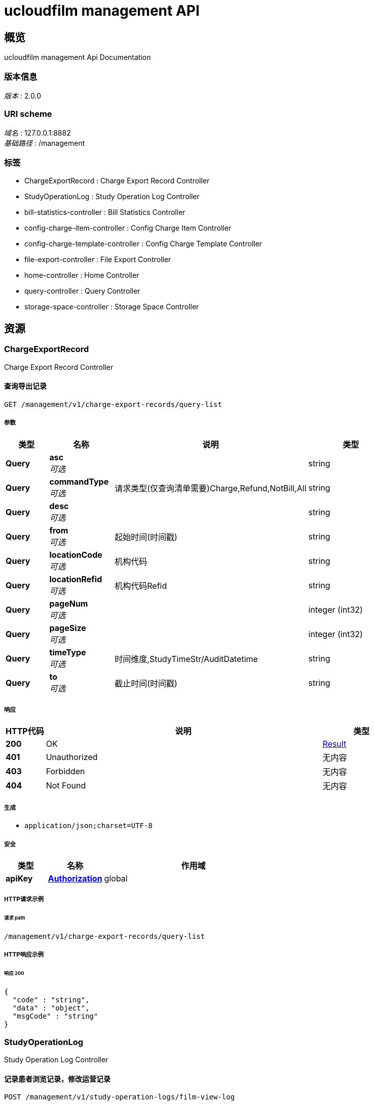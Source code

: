 = ucloudfilm management API


[[_overview]]
== 概览
ucloudfilm management Api Documentation


=== 版本信息
[%hardbreaks]
__版本__ : 2.0.0


=== URI scheme
[%hardbreaks]
__域名__ : 127.0.0.1:8882
__基础路径__ : /management


=== 标签

* ChargeExportRecord : Charge Export Record Controller
* StudyOperationLog : Study Operation Log Controller
* bill-statistics-controller : Bill Statistics Controller
* config-charge-item-controller : Config Charge Item Controller
* config-charge-template-controller : Config Charge Template Controller
* file-export-controller : File Export Controller
* home-controller : Home Controller
* query-controller : Query Controller
* storage-space-controller : Storage Space Controller




[[_paths]]
== 资源

[[_chargeexportrecord_resource]]
=== ChargeExportRecord
Charge Export Record Controller


[[_querylistusingget]]
==== 查询导出记录
....
GET /management/v1/charge-export-records/query-list
....


===== 参数

[options="header", cols=".^2a,.^3a,.^9a,.^4a"]
|===
|类型|名称|说明|类型
|**Query**|**asc** +
__可选__||string
|**Query**|**commandType** +
__可选__|请求类型(仅查询清单需要)Charge,Refund,NotBill,All|string
|**Query**|**desc** +
__可选__||string
|**Query**|**from** +
__可选__|起始时间(时间戳)|string
|**Query**|**locationCode** +
__可选__|机构代码|string
|**Query**|**locationRefid** +
__可选__|机构代码Refid|string
|**Query**|**pageNum** +
__可选__||integer (int32)
|**Query**|**pageSize** +
__可选__||integer (int32)
|**Query**|**timeType** +
__可选__|时间维度,StudyTimeStr/AuditDatetime|string
|**Query**|**to** +
__可选__|截止时间(时间戳)|string
|===


===== 响应

[options="header", cols=".^2a,.^14a,.^4a"]
|===
|HTTP代码|说明|类型
|**200**|OK|<<_result,Result>>
|**401**|Unauthorized|无内容
|**403**|Forbidden|无内容
|**404**|Not Found|无内容
|===


===== 生成

* `application/json;charset=UTF-8`


===== 安全

[options="header", cols=".^3a,.^4a,.^13a"]
|===
|类型|名称|作用域
|**apiKey**|**<<_authorization,Authorization>>**|global
|===


===== HTTP请求示例

====== 请求 path
----
/management/v1/charge-export-records/query-list
----


===== HTTP响应示例

====== 响应 200
[source,json]
----
{
  "code" : "string",
  "data" : "object",
  "msgCode" : "string"
}
----


[[_studyoperationlog_resource]]
=== StudyOperationLog
Study Operation Log Controller


[[_filmviewusingpost]]
==== 记录患者浏览记录，修改运营记录
....
POST /management/v1/study-operation-logs/film-view-log
....


===== 参数

[options="header", cols=".^2a,.^3a,.^9a,.^4a"]
|===
|类型|名称|说明|类型
|**Query**|**accessionNo** +
__必填__|检查号|string
|**Query**|**locationCode** +
__必填__|机构代码|string
|**Query**|**operationType** +
__可选__|操作类型（开启云胶片：0、关闭云胶片：1、删除数据：2、恢复数据：3、查看数据：4)|string
|**Query**|**procedureOffice** +
__必填__|科室代码|string
|**Query**|**visitIp** +
__可选__||string
|**Query**|**visitLength** +
__可选__|访问时长|string
|**Query**|**visitMode** +
__可选__|访问方式（登录:0、查询：1、二维码：2）|string
|**Query**|**visitType** +
__可选__|访问类型(公众号:0、APP：1、小程序：2、PC端：3)|string
|===


===== 响应

[options="header", cols=".^2a,.^14a,.^4a"]
|===
|HTTP代码|说明|类型
|**200**|OK|<<_result,Result>>
|**201**|Created|无内容
|**401**|Unauthorized|无内容
|**403**|Forbidden|无内容
|**404**|Not Found|无内容
|===


===== 消耗

* `application/json`


===== 生成

* `application/json;charset=UTF-8`


===== 安全

[options="header", cols=".^3a,.^4a,.^13a"]
|===
|类型|名称|作用域
|**apiKey**|**<<_authorization,Authorization>>**|global
|===


===== HTTP请求示例

====== 请求 path
----
/management/v1/study-operation-logs/film-view-log?accessionNo=string&locationCode=string&procedureOffice=string
----


===== HTTP响应示例

====== 响应 200
[source,json]
----
{
  "code" : "string",
  "data" : "object",
  "msgCode" : "string"
}
----


[[_querylistusingget_1]]
==== 查询
....
GET /management/v1/study-operation-logs/query-list
....


===== 参数

[options="header", cols=".^2a,.^3a,.^9a,.^4a"]
|===
|类型|名称|说明|类型
|**Query**|**accessionNo** +
__可选__|检查号|string
|**Query**|**asc** +
__可选__||string
|**Query**|**desc** +
__可选__||string
|**Query**|**locationCode** +
__可选__|机构编码|string
|**Query**|**pageNum** +
__可选__||integer (int32)
|**Query**|**pageSize** +
__可选__||integer (int32)
|**Query**|**procedureOffice** +
__可选__|检查科室|string
|**Query**|**queryType** +
__可选__|查询记录类型(0: 操作记录， 1: 访问记录)|string
|===


===== 响应

[options="header", cols=".^2a,.^14a,.^4a"]
|===
|HTTP代码|说明|类型
|**200**|OK|<<_result,Result>>
|**401**|Unauthorized|无内容
|**403**|Forbidden|无内容
|**404**|Not Found|无内容
|===


===== 生成

* `application/json;charset=UTF-8`


===== 安全

[options="header", cols=".^3a,.^4a,.^13a"]
|===
|类型|名称|作用域
|**apiKey**|**<<_authorization,Authorization>>**|global
|===


===== HTTP请求示例

====== 请求 path
----
/management/v1/study-operation-logs/query-list
----


===== HTTP响应示例

====== 响应 200
[source,json]
----
{
  "code" : "string",
  "data" : "object",
  "msgCode" : "string"
}
----


[[_bill-statistics-controller_resource]]
=== Bill-statistics-controller
Bill Statistics Controller


[[_getallstatisticsusingget]]
==== 所有统计结果
....
GET /management/v1/statistics
....


===== 参数

[options="header", cols=".^2a,.^3a,.^9a,.^4a"]
|===
|类型|名称|说明|类型
|**Query**|**commandType** +
__可选__|请求类型(仅查询清单需要)Charge,Refund,NotBill,All|string
|**Query**|**from** +
__可选__|起始时间(时间戳)|string
|**Query**|**locationCode** +
__可选__|机构代码|string
|**Query**|**locationRefid** +
__可选__|机构代码Refid|string
|**Query**|**timeType** +
__可选__|时间维度,StudyTimeStr/AuditDatetime|string
|**Query**|**to** +
__可选__|截止时间(时间戳)|string
|===


===== 响应

[options="header", cols=".^2a,.^14a,.^4a"]
|===
|HTTP代码|说明|类型
|**200**|OK|<<_managementstatisticsresponse,ManagementStatisticsResponse>>
|**401**|Unauthorized|无内容
|**403**|Forbidden|无内容
|**404**|Not Found|无内容
|===


===== 生成

* `\*/*`


===== 安全

[options="header", cols=".^3a,.^4a,.^13a"]
|===
|类型|名称|作用域
|**apiKey**|**<<_authorization,Authorization>>**|global
|===


===== HTTP请求示例

====== 请求 path
----
/management/v1/statistics
----


===== HTTP响应示例

====== 响应 200
[source,json]
----
{
  "billStatisticsResponse" : {
    "accessionCount" : 0,
    "billCount" : 0,
    "chargeCount" : 0,
    "refundCount" : 0
  },
  "filmStatusCountResponse" : {
    "cloudAndPaperFilm" : 0,
    "cloudFilm" : 0,
    "notUseFilm" : 0,
    "paperFilm" : 0,
    "total" : 0
  },
  "modalityTypeCountResponse" : {
    "string" : 0
  },
  "patientTypeCountResponse" : {
    "e" : 0,
    "i" : 0,
    "o" : 0,
    "other" : 0,
    "total" : 0
  },
  "printCountResponse" : {
    "currentPeriod" : 0,
    "otherPeriod" : 0,
    "total" : 0
  },
  "serviceTypeStatisticsResponse" : {
    "close" : 0,
    "open" : 0
  },
  "storageSpaceResponse" : {
    "softDelete" : "string",
    "total" : "string"
  }
}
----


[[_getbillstatisticsusingget]]
==== 运营统计结果
....
GET /management/v1/statistics/bill
....


===== 参数

[options="header", cols=".^2a,.^3a,.^9a,.^4a"]
|===
|类型|名称|说明|类型
|**Query**|**commandType** +
__可选__|请求类型(仅查询清单需要)Charge,Refund,NotBill,All|string
|**Query**|**from** +
__可选__|起始时间(时间戳)|string
|**Query**|**locationCode** +
__可选__|机构代码|string
|**Query**|**locationRefid** +
__可选__|机构代码Refid|string
|**Query**|**timeType** +
__可选__|时间维度,StudyTimeStr/AuditDatetime|string
|**Query**|**to** +
__可选__|截止时间(时间戳)|string
|===


===== 响应

[options="header", cols=".^2a,.^14a,.^4a"]
|===
|HTTP代码|说明|类型
|**200**|OK|<<_billstatisticsresponse,BillStatisticsResponse>>
|**401**|Unauthorized|无内容
|**403**|Forbidden|无内容
|**404**|Not Found|无内容
|===


===== 生成

* `\*/*`


===== 安全

[options="header", cols=".^3a,.^4a,.^13a"]
|===
|类型|名称|作用域
|**apiKey**|**<<_authorization,Authorization>>**|global
|===


===== HTTP请求示例

====== 请求 path
----
/management/v1/statistics/bill
----


===== HTTP响应示例

====== 响应 200
[source,json]
----
{
  "accessionCount" : 0,
  "billCount" : 0,
  "chargeCount" : 0,
  "refundCount" : 0
}
----


[[_getfilmstatuscountusingget]]
==== 胶片类型统计数量
....
GET /management/v1/statistics/filmStatus
....


===== 参数

[options="header", cols=".^2a,.^3a,.^9a,.^4a"]
|===
|类型|名称|说明|类型
|**Query**|**commandType** +
__可选__|请求类型(仅查询清单需要)Charge,Refund,NotBill,All|string
|**Query**|**from** +
__可选__|起始时间(时间戳)|string
|**Query**|**locationCode** +
__可选__|机构代码|string
|**Query**|**locationRefid** +
__可选__|机构代码Refid|string
|**Query**|**timeType** +
__可选__|时间维度,StudyTimeStr/AuditDatetime|string
|**Query**|**to** +
__可选__|截止时间(时间戳)|string
|===


===== 响应

[options="header", cols=".^2a,.^14a,.^4a"]
|===
|HTTP代码|说明|类型
|**200**|OK|<<_filmstatuscountresponse,FilmStatusCountResponse>>
|**401**|Unauthorized|无内容
|**403**|Forbidden|无内容
|**404**|Not Found|无内容
|===


===== 生成

* `\*/*`


===== 安全

[options="header", cols=".^3a,.^4a,.^13a"]
|===
|类型|名称|作用域
|**apiKey**|**<<_authorization,Authorization>>**|global
|===


===== HTTP请求示例

====== 请求 path
----
/management/v1/statistics/filmStatus
----


===== HTTP响应示例

====== 响应 200
[source,json]
----
{
  "cloudAndPaperFilm" : 0,
  "cloudFilm" : 0,
  "notUseFilm" : 0,
  "paperFilm" : 0,
  "total" : 0
}
----


[[_getmodalitytypecountusingget]]
==== 检查类型数量统计
....
GET /management/v1/statistics/modalityType
....


===== 参数

[options="header", cols=".^2a,.^3a,.^9a,.^4a"]
|===
|类型|名称|说明|类型
|**Query**|**commandType** +
__可选__|请求类型(仅查询清单需要)Charge,Refund,NotBill,All|string
|**Query**|**from** +
__可选__|起始时间(时间戳)|string
|**Query**|**locationCode** +
__可选__|机构代码|string
|**Query**|**locationRefid** +
__可选__|机构代码Refid|string
|**Query**|**timeType** +
__可选__|时间维度,StudyTimeStr/AuditDatetime|string
|**Query**|**to** +
__可选__|截止时间(时间戳)|string
|===


===== 响应

[options="header", cols=".^2a,.^14a,.^4a"]
|===
|HTTP代码|说明|类型
|**200**|OK|<<_modalitytypecountresponse,ModalityTypeCountResponse>>
|**401**|Unauthorized|无内容
|**403**|Forbidden|无内容
|**404**|Not Found|无内容
|===


===== 生成

* `\*/*`


===== 安全

[options="header", cols=".^3a,.^4a,.^13a"]
|===
|类型|名称|作用域
|**apiKey**|**<<_authorization,Authorization>>**|global
|===


===== HTTP请求示例

====== 请求 path
----
/management/v1/statistics/modalityType
----


===== HTTP响应示例

====== 响应 200
[source,json]
----
{
  "modalityTypeMap" : {
    "string" : 0
  }
}
----


[[_getpatienttypecountusingget]]
==== 患者类型数量统计
....
GET /management/v1/statistics/patientType
....


===== 参数

[options="header", cols=".^2a,.^3a,.^9a,.^4a"]
|===
|类型|名称|说明|类型
|**Query**|**commandType** +
__可选__|请求类型(仅查询清单需要)Charge,Refund,NotBill,All|string
|**Query**|**from** +
__可选__|起始时间(时间戳)|string
|**Query**|**locationCode** +
__可选__|机构代码|string
|**Query**|**locationRefid** +
__可选__|机构代码Refid|string
|**Query**|**timeType** +
__可选__|时间维度,StudyTimeStr/AuditDatetime|string
|**Query**|**to** +
__可选__|截止时间(时间戳)|string
|===


===== 响应

[options="header", cols=".^2a,.^14a,.^4a"]
|===
|HTTP代码|说明|类型
|**200**|OK|<<_patienttypecountresponse,PatientTypeCountResponse>>
|**401**|Unauthorized|无内容
|**403**|Forbidden|无内容
|**404**|Not Found|无内容
|===


===== 生成

* `\*/*`


===== 安全

[options="header", cols=".^3a,.^4a,.^13a"]
|===
|类型|名称|作用域
|**apiKey**|**<<_authorization,Authorization>>**|global
|===


===== HTTP请求示例

====== 请求 path
----
/management/v1/statistics/patientType
----


===== HTTP响应示例

====== 响应 200
[source,json]
----
{
  "e" : 0,
  "i" : 0,
  "o" : 0,
  "other" : 0,
  "total" : 0
}
----


[[_getprintcountusingget]]
==== 打印数量统计
....
GET /management/v1/statistics/print
....


===== 参数

[options="header", cols=".^2a,.^3a,.^9a,.^4a"]
|===
|类型|名称|说明|类型
|**Query**|**commandType** +
__可选__|请求类型(仅查询清单需要)Charge,Refund,NotBill,All|string
|**Query**|**from** +
__可选__|起始时间(时间戳)|string
|**Query**|**locationCode** +
__可选__|机构代码|string
|**Query**|**locationRefid** +
__可选__|机构代码Refid|string
|**Query**|**timeType** +
__可选__|时间维度,StudyTimeStr/AuditDatetime|string
|**Query**|**to** +
__可选__|截止时间(时间戳)|string
|===


===== 响应

[options="header", cols=".^2a,.^14a,.^4a"]
|===
|HTTP代码|说明|类型
|**200**|OK|<<_printcountresponse,PrintCountResponse>>
|**401**|Unauthorized|无内容
|**403**|Forbidden|无内容
|**404**|Not Found|无内容
|===


===== 生成

* `\*/*`


===== 安全

[options="header", cols=".^3a,.^4a,.^13a"]
|===
|类型|名称|作用域
|**apiKey**|**<<_authorization,Authorization>>**|global
|===


===== HTTP请求示例

====== 请求 path
----
/management/v1/statistics/print
----


===== HTTP响应示例

====== 响应 200
[source,json]
----
{
  "currentPeriod" : 0,
  "otherPeriod" : 0,
  "total" : 0
}
----


[[_getservicetypestatisticsusingget]]
==== 服务类型统计
....
GET /management/v1/statistics/serviceType
....


===== 参数

[options="header", cols=".^2a,.^3a,.^9a,.^4a"]
|===
|类型|名称|说明|类型
|**Query**|**commandType** +
__可选__|请求类型(仅查询清单需要)Charge,Refund,NotBill,All|string
|**Query**|**from** +
__可选__|起始时间(时间戳)|string
|**Query**|**locationCode** +
__可选__|机构代码|string
|**Query**|**locationRefid** +
__可选__|机构代码Refid|string
|**Query**|**timeType** +
__可选__|时间维度,StudyTimeStr/AuditDatetime|string
|**Query**|**to** +
__可选__|截止时间(时间戳)|string
|===


===== 响应

[options="header", cols=".^2a,.^14a,.^4a"]
|===
|HTTP代码|说明|类型
|**200**|OK|<<_billstatisticsresponse,BillStatisticsResponse>>
|**401**|Unauthorized|无内容
|**403**|Forbidden|无内容
|**404**|Not Found|无内容
|===


===== 生成

* `\*/*`


===== 安全

[options="header", cols=".^3a,.^4a,.^13a"]
|===
|类型|名称|作用域
|**apiKey**|**<<_authorization,Authorization>>**|global
|===


===== HTTP请求示例

====== 请求 path
----
/management/v1/statistics/serviceType
----


===== HTTP响应示例

====== 响应 200
[source,json]
----
{
  "accessionCount" : 0,
  "billCount" : 0,
  "chargeCount" : 0,
  "refundCount" : 0
}
----


[[_getstoragespaceusingget]]
==== 存储空间统计
....
GET /management/v1/statistics/storageSpace
....


===== 参数

[options="header", cols=".^2a,.^3a,.^9a,.^4a"]
|===
|类型|名称|说明|类型
|**Body**|**locationCode** +
__可选__|locationCode|string
|===


===== 响应

[options="header", cols=".^2a,.^14a,.^4a"]
|===
|HTTP代码|说明|类型
|**200**|OK|<<_storagespaceresponse,StorageSpaceResponse>>
|**401**|Unauthorized|无内容
|**403**|Forbidden|无内容
|**404**|Not Found|无内容
|===


===== 生成

* `\*/*`


===== 安全

[options="header", cols=".^3a,.^4a,.^13a"]
|===
|类型|名称|作用域
|**apiKey**|**<<_authorization,Authorization>>**|global
|===


===== HTTP请求示例

====== 请求 path
----
/management/v1/statistics/storageSpace
----


====== 请求 body
[source,json]
----
{ }
----


===== HTTP响应示例

====== 响应 200
[source,json]
----
{
  "softDelete" : "string",
  "total" : "string"
}
----


[[_config-charge-item-controller_resource]]
=== Config-charge-item-controller
Config Charge Item Controller


[[_getbylocationidusingget]]
==== 通过医疗机构ID获取机构结算配置
....
GET /management/v1/configCharges/getByLocationId
....


===== 参数

[options="header", cols=".^2a,.^3a,.^9a,.^4a"]
|===
|类型|名称|说明|类型
|**Query**|**locationId** +
__可选__|locationId|string
|===


===== 响应

[options="header", cols=".^2a,.^14a,.^4a"]
|===
|HTTP代码|说明|类型
|**200**|OK|<<_result,Result>>
|**401**|Unauthorized|无内容
|**403**|Forbidden|无内容
|**404**|Not Found|无内容
|===


===== 生成

* `application/json;charset=UTF-8`


===== 安全

[options="header", cols=".^3a,.^4a,.^13a"]
|===
|类型|名称|作用域
|**apiKey**|**<<_authorization,Authorization>>**|global
|===


===== HTTP请求示例

====== 请求 path
----
/management/v1/configCharges/getByLocationId
----


===== HTTP响应示例

====== 响应 200
[source,json]
----
{
  "code" : "string",
  "data" : "object",
  "msgCode" : "string"
}
----


[[_listusingget]]
==== 查询模板配置项
....
GET /management/v1/configCharges/list
....


===== 参数

[options="header", cols=".^2a,.^3a,.^9a,.^4a"]
|===
|类型|名称|说明|类型
|**Body**|**request** +
__可选__|ConfigChargeItemRequest|<<_ad5e6071fdaad122030761f86f35b88a,模板配置项>>
|**Body**|**templateId** +
__可选__|templateId|integer (int64)
|===


===== 响应

[options="header", cols=".^2a,.^14a,.^4a"]
|===
|HTTP代码|说明|类型
|**200**|OK|<<_result,Result>>
|**401**|Unauthorized|无内容
|**403**|Forbidden|无内容
|**404**|Not Found|无内容
|===


===== 生成

* `application/json;charset=UTF-8`


===== 安全

[options="header", cols=".^3a,.^4a,.^13a"]
|===
|类型|名称|作用域
|**apiKey**|**<<_authorization,Authorization>>**|global
|===


===== HTTP请求示例

====== 请求 path
----
/management/v1/configCharges/list
----


====== 请求 body
[source,json]
----
{ }
----


===== HTTP响应示例

====== 响应 200
[source,json]
----
{
  "code" : "string",
  "data" : "object",
  "msgCode" : "string"
}
----


[[_deleteusingdelete]]
==== 删除模板配置项
....
DELETE /management/v1/configCharges/{id}
....


===== 参数

[options="header", cols=".^2a,.^3a,.^9a,.^4a"]
|===
|类型|名称|说明|类型
|**Path**|**id** +
__可选__|configcharge id|integer (int64)
|===


===== 响应

[options="header", cols=".^2a,.^14a,.^4a"]
|===
|HTTP代码|说明|类型
|**200**|OK|<<_result,Result>>
|**204**|No Content|无内容
|**401**|Unauthorized|无内容
|**403**|Forbidden|无内容
|===


===== 生成

* `application/json;charset=UTF-8`


===== 安全

[options="header", cols=".^3a,.^4a,.^13a"]
|===
|类型|名称|作用域
|**apiKey**|**<<_authorization,Authorization>>**|global
|===


===== HTTP请求示例

====== 请求 path
----
/management/v1/configCharges/0
----


===== HTTP响应示例

====== 响应 200
[source,json]
----
{
  "code" : "string",
  "data" : "object",
  "msgCode" : "string"
}
----


[[_config-charge-template-controller_resource]]
=== Config-charge-template-controller
Config Charge Template Controller


[[_createusingpost]]
==== 创建收费模板
....
POST /management/v1/configTemplates/
....


===== 参数

[options="header", cols=".^2a,.^3a,.^9a,.^4a"]
|===
|类型|名称|说明|类型
|**Body**|**request** +
__可选__|configtemplate|<<_configtemplaterequest,ConfigTemplateRequest>>
|===


===== 响应

[options="header", cols=".^2a,.^14a,.^4a"]
|===
|HTTP代码|说明|类型
|**200**|OK|<<_result,Result>>
|**201**|Created|无内容
|**401**|Unauthorized|无内容
|**403**|Forbidden|无内容
|**404**|Not Found|无内容
|===


===== 消耗

* `application/json`


===== 生成

* `application/json;charset=UTF-8`


===== 安全

[options="header", cols=".^3a,.^4a,.^13a"]
|===
|类型|名称|作用域
|**apiKey**|**<<_authorization,Authorization>>**|global
|===


===== HTTP请求示例

====== 请求 path
----
/management/v1/configTemplates/
----


====== 请求 body
[source,json]
----
{
  "templateName" : "xxx收费模板"
}
----


===== HTTP响应示例

====== 响应 200
[source,json]
----
{
  "code" : "string",
  "data" : "object",
  "msgCode" : "string"
}
----


[[_configmanagementusingpost]]
==== 运营策略设置(id存在则更新,不存在则新增)
....
POST /management/v1/configTemplates/configManagement
....


===== 参数

[options="header", cols=".^2a,.^3a,.^9a,.^4a"]
|===
|类型|名称|说明|类型
|**Body**|**configManagementModel** +
__可选__|ConfigManagementModel|<<_e80838225c51052d2c0cf2931f1871f0,配置运营策略model>>
|===


===== 响应

[options="header", cols=".^2a,.^14a,.^4a"]
|===
|HTTP代码|说明|类型
|**200**|OK|<<_result,Result>>
|**201**|Created|无内容
|**401**|Unauthorized|无内容
|**403**|Forbidden|无内容
|**404**|Not Found|无内容
|===


===== 消耗

* `application/json`


===== 生成

* `application/json;charset=UTF-8`


===== 安全

[options="header", cols=".^3a,.^4a,.^13a"]
|===
|类型|名称|作用域
|**apiKey**|**<<_authorization,Authorization>>**|global
|===


===== HTTP请求示例

====== 请求 path
----
/management/v1/configTemplates/configManagement
----


====== 请求 body
[source,json]
----
{
  "chargeTemplateId" : 0,
  "deleteHardLife" : 10,
  "deleteHardLifeUnit" : 2,
  "deleteSoftShow" : false,
  "id" : 0,
  "locationRefid" : "string",
  "softConditionList" : [ ]
}
----


===== HTTP响应示例

====== 响应 200
[source,json]
----
{
  "code" : "string",
  "data" : "object",
  "msgCode" : "string"
}
----


[[_getbyidusingget]]
==== 通过医疗机构ID获取运营策略配置
....
GET /management/v1/configTemplates/getByLocationId
....


===== 参数

[options="header", cols=".^2a,.^3a,.^9a,.^4a"]
|===
|类型|名称|说明|类型
|**Query**|**locationId** +
__可选__|locationId|string
|===


===== 响应

[options="header", cols=".^2a,.^14a,.^4a"]
|===
|HTTP代码|说明|类型
|**200**|OK|<<_result,Result>>
|**401**|Unauthorized|无内容
|**403**|Forbidden|无内容
|**404**|Not Found|无内容
|===


===== 生成

* `application/json;charset=UTF-8`


===== 安全

[options="header", cols=".^3a,.^4a,.^13a"]
|===
|类型|名称|作用域
|**apiKey**|**<<_authorization,Authorization>>**|global
|===


===== HTTP请求示例

====== 请求 path
----
/management/v1/configTemplates/getByLocationId
----


===== HTTP响应示例

====== 响应 200
[source,json]
----
{
  "code" : "string",
  "data" : "object",
  "msgCode" : "string"
}
----


[[_getdetailbytemplateidusingget]]
==== 通过模板id 获取模板配置项详情
....
GET /management/v1/configTemplates/getDetailByTemplateId
....


===== 参数

[options="header", cols=".^2a,.^3a,.^9a,.^4a"]
|===
|类型|名称|说明|类型
|**Query**|**templateId** +
__可选__|templateId|integer (int64)
|===


===== 响应

[options="header", cols=".^2a,.^14a,.^4a"]
|===
|HTTP代码|说明|类型
|**200**|OK|<<_result,Result>>
|**401**|Unauthorized|无内容
|**403**|Forbidden|无内容
|**404**|Not Found|无内容
|===


===== 生成

* `application/json;charset=UTF-8`


===== 安全

[options="header", cols=".^3a,.^4a,.^13a"]
|===
|类型|名称|作用域
|**apiKey**|**<<_authorization,Authorization>>**|global
|===


===== HTTP请求示例

====== 请求 path
----
/management/v1/configTemplates/getDetailByTemplateId
----


===== HTTP响应示例

====== 响应 200
[source,json]
----
{
  "code" : "string",
  "data" : "object",
  "msgCode" : "string"
}
----


[[_getextraconfigbylocationidusingget]]
==== 通过LocationId获取额外配置
....
GET /management/v1/configTemplates/getExtraConfigByLocationId
....


===== 参数

[options="header", cols=".^2a,.^3a,.^9a,.^4a"]
|===
|类型|名称|说明|类型
|**Query**|**locationId** +
__可选__|locationId|string
|===


===== 响应

[options="header", cols=".^2a,.^14a,.^4a"]
|===
|HTTP代码|说明|类型
|**200**|OK|<<_result,Result>>
|**401**|Unauthorized|无内容
|**403**|Forbidden|无内容
|**404**|Not Found|无内容
|===


===== 生成

* `application/json;charset=UTF-8`


===== 安全

[options="header", cols=".^3a,.^4a,.^13a"]
|===
|类型|名称|作用域
|**apiKey**|**<<_authorization,Authorization>>**|global
|===


===== HTTP请求示例

====== 请求 path
----
/management/v1/configTemplates/getExtraConfigByLocationId
----


===== HTTP响应示例

====== 响应 200
[source,json]
----
{
  "code" : "string",
  "data" : "object",
  "msgCode" : "string"
}
----


[[_listusingget_1]]
==== 获取所有收费模板列表
....
GET /management/v1/configTemplates/list
....


===== 响应

[options="header", cols=".^2a,.^14a,.^4a"]
|===
|HTTP代码|说明|类型
|**200**|OK|<<_result,Result>>
|**401**|Unauthorized|无内容
|**403**|Forbidden|无内容
|**404**|Not Found|无内容
|===


===== 生成

* `application/json;charset=UTF-8`


===== 安全

[options="header", cols=".^3a,.^4a,.^13a"]
|===
|类型|名称|作用域
|**apiKey**|**<<_authorization,Authorization>>**|global
|===


===== HTTP请求示例

====== 请求 path
----
/management/v1/configTemplates/list
----


===== HTTP响应示例

====== 响应 200
[source,json]
----
{
  "code" : "string",
  "data" : "object",
  "msgCode" : "string"
}
----


[[_listactivityusingget]]
==== 获取有效收费模板列表
....
GET /management/v1/configTemplates/list-active
....


===== 响应

[options="header", cols=".^2a,.^14a,.^4a"]
|===
|HTTP代码|说明|类型
|**200**|OK|<<_result,Result>>
|**401**|Unauthorized|无内容
|**403**|Forbidden|无内容
|**404**|Not Found|无内容
|===


===== 生成

* `application/json;charset=UTF-8`


===== 安全

[options="header", cols=".^3a,.^4a,.^13a"]
|===
|类型|名称|作用域
|**apiKey**|**<<_authorization,Authorization>>**|global
|===


===== HTTP请求示例

====== 请求 path
----
/management/v1/configTemplates/list-active
----


===== HTTP响应示例

====== 响应 200
[source,json]
----
{
  "code" : "string",
  "data" : "object",
  "msgCode" : "string"
}
----


[[_saveorupdatetemplateitemusingpost]]
==== 保存或者更新模板配置项
....
POST /management/v1/configTemplates/saveOrUpdateTemplateItem
....


===== 参数

[options="header", cols=".^2a,.^3a,.^9a,.^4a"]
|===
|类型|名称|说明|类型
|**Body**|**request** +
__可选__|ConfigChargeRequest|<<_configchargerequest,ConfigChargeRequest>>
|===


===== 响应

[options="header", cols=".^2a,.^14a,.^4a"]
|===
|HTTP代码|说明|类型
|**200**|OK|<<_result,Result>>
|**201**|Created|无内容
|**401**|Unauthorized|无内容
|**403**|Forbidden|无内容
|**404**|Not Found|无内容
|===


===== 消耗

* `application/json`


===== 生成

* `application/json;charset=UTF-8`


===== 安全

[options="header", cols=".^3a,.^4a,.^13a"]
|===
|类型|名称|作用域
|**apiKey**|**<<_authorization,Authorization>>**|global
|===


===== HTTP请求示例

====== 请求 path
----
/management/v1/configTemplates/saveOrUpdateTemplateItem
----


====== 请求 body
[source,json]
----
{
  "configChargeItemList" : [ {
    "charge" : 10.0,
    "chargeType" : 1,
    "chargeUnit" : 1,
    "examType" : "ALL",
    "filmType" : 0,
    "patientType" : "Other",
    "serviceType" : 1,
    "storeLife" : 10,
    "storeLifeUnit" : 1
  } ],
  "extraConfig" : {
    "refundNum" : "0",
    "immediatelyPrintNum" : "0",
    "serviceTypeNum" : "0",
    "storeLoad" : "0",
    "printNum" : "0",
    "filmTypeNum" : "0",
    "receivableNum" : "0",
    "overPrintNum" : "0",
    "studyTypeNum" : "0",
    "patientTypeNum" : "0",
    "receiptsNum" : "0"
  },
  "templateId" : 0
}
----


===== HTTP响应示例

====== 响应 200
[source,json]
----
{
  "code" : "string",
  "data" : "object",
  "msgCode" : "string"
}
----


[[_updateusingput]]
==== 更新收费模板名称
....
PUT /management/v1/configTemplates/updateTemplateName
....


===== 参数

[options="header", cols=".^2a,.^3a,.^9a,.^4a"]
|===
|类型|名称|说明|类型
|**Body**|**request** +
__可选__|ConfigTemplateUpdateRequest|<<_configtemplateupdaterequest,ConfigTemplateUpdateRequest>>
|===


===== 响应

[options="header", cols=".^2a,.^14a,.^4a"]
|===
|HTTP代码|说明|类型
|**200**|OK|<<_result,Result>>
|**201**|Created|无内容
|**401**|Unauthorized|无内容
|**403**|Forbidden|无内容
|**404**|Not Found|无内容
|===


===== 消耗

* `application/json`


===== 生成

* `application/json;charset=UTF-8`


===== 安全

[options="header", cols=".^3a,.^4a,.^13a"]
|===
|类型|名称|作用域
|**apiKey**|**<<_authorization,Authorization>>**|global
|===


===== HTTP请求示例

====== 请求 path
----
/management/v1/configTemplates/updateTemplateName
----


====== 请求 body
[source,json]
----
{
  "id" : 0,
  "templateName" : "xxx收费模板"
}
----


===== HTTP响应示例

====== 响应 200
[source,json]
----
{
  "code" : "string",
  "data" : "object",
  "msgCode" : "string"
}
----


[[_deleteusingdelete_1]]
==== 删除收费模板(标注为无效)
....
DELETE /management/v1/configTemplates/{id}
....


===== 参数

[options="header", cols=".^2a,.^3a,.^9a,.^4a"]
|===
|类型|名称|说明|类型
|**Path**|**id** +
__可选__|configtemplate id|integer (int64)
|===


===== 响应

[options="header", cols=".^2a,.^14a,.^4a"]
|===
|HTTP代码|说明|类型
|**200**|OK|<<_result,Result>>
|**204**|No Content|无内容
|**401**|Unauthorized|无内容
|**403**|Forbidden|无内容
|===


===== 生成

* `application/json;charset=UTF-8`


===== 安全

[options="header", cols=".^3a,.^4a,.^13a"]
|===
|类型|名称|作用域
|**apiKey**|**<<_authorization,Authorization>>**|global
|===


===== HTTP请求示例

====== 请求 path
----
/management/v1/configTemplates/0
----


===== HTTP响应示例

====== 响应 200
[source,json]
----
{
  "code" : "string",
  "data" : "object",
  "msgCode" : "string"
}
----


[[_file-export-controller_resource]]
=== File-export-controller
File Export Controller


[[_getbillusingget]]
==== 收费清单导出
....
GET /management/v1/file/bill
....


===== 参数

[options="header", cols=".^2a,.^3a,.^9a,.^4a"]
|===
|类型|名称|说明|类型
|**Query**|**asc** +
__可选__||string
|**Query**|**commandType** +
__可选__|请求类型(仅查询清单需要)Charge,Refund,NotBill,All|string
|**Query**|**desc** +
__可选__||string
|**Query**|**from** +
__可选__|起始时间(时间戳)|string
|**Query**|**locationCode** +
__可选__|机构代码|string
|**Query**|**locationRefid** +
__可选__|机构代码Refid|string
|**Query**|**pageNum** +
__可选__||integer (int32)
|**Query**|**pageSize** +
__可选__||integer (int32)
|**Query**|**timeType** +
__可选__|时间维度,StudyTimeStr/AuditDatetime|string
|**Query**|**to** +
__可选__|截止时间(时间戳)|string
|===


===== 响应

[options="header", cols=".^2a,.^14a,.^4a"]
|===
|HTTP代码|说明|类型
|**200**|OK|无内容
|**401**|Unauthorized|无内容
|**403**|Forbidden|无内容
|**404**|Not Found|无内容
|===


===== 生成

* `\*/*`


===== 安全

[options="header", cols=".^3a,.^4a,.^13a"]
|===
|类型|名称|作用域
|**apiKey**|**<<_authorization,Authorization>>**|global
|===


===== HTTP请求示例

====== 请求 path
----
/management/v1/file/bill
----


[[_getbillandallstatisticsusingget]]
==== 收费和收费统计结果清单导出
....
GET /management/v1/file/billAndStatistics
....


===== 参数

[options="header", cols=".^2a,.^3a,.^9a,.^4a"]
|===
|类型|名称|说明|类型
|**Query**|**asc** +
__可选__||string
|**Query**|**commandType** +
__可选__|请求类型(仅查询清单需要)Charge,Refund,NotBill,All|string
|**Query**|**desc** +
__可选__||string
|**Query**|**from** +
__可选__|起始时间(时间戳)|string
|**Query**|**locationCode** +
__可选__|机构代码|string
|**Query**|**locationRefid** +
__可选__|机构代码Refid|string
|**Query**|**pageNum** +
__可选__||integer (int32)
|**Query**|**pageSize** +
__可选__||integer (int32)
|**Query**|**timeType** +
__可选__|时间维度,StudyTimeStr/AuditDatetime|string
|**Query**|**to** +
__可选__|截止时间(时间戳)|string
|===


===== 响应

[options="header", cols=".^2a,.^14a,.^4a"]
|===
|HTTP代码|说明|类型
|**200**|OK|无内容
|**401**|Unauthorized|无内容
|**403**|Forbidden|无内容
|**404**|Not Found|无内容
|===


===== 生成

* `\*/*`


===== 安全

[options="header", cols=".^3a,.^4a,.^13a"]
|===
|类型|名称|作用域
|**apiKey**|**<<_authorization,Authorization>>**|global
|===


===== HTTP请求示例

====== 请求 path
----
/management/v1/file/billAndStatistics
----


[[_excellistdownloadserviceusingpost]]
==== 运营清单导出
....
POST /management/v1/file/operation
....


===== 参数

[options="header", cols=".^2a,.^3a,.^9a,.^4a"]
|===
|类型|名称|说明|类型
|**Query**|**asc** +
__可选__||string
|**Query**|**desc** +
__可选__||string
|**Query**|**pageNum** +
__可选__||integer (int32)
|**Query**|**pageSize** +
__可选__||integer (int32)
|**Body**|**queryConditionVo** +
__必填__|queryConditionVo|<<_queryconditionvo,QueryConditionVo>>
|===


===== 响应

[options="header", cols=".^2a,.^14a,.^4a"]
|===
|HTTP代码|说明|类型
|**200**|OK|无内容
|**201**|Created|无内容
|**401**|Unauthorized|无内容
|**403**|Forbidden|无内容
|**404**|Not Found|无内容
|===


===== 消耗

* `application/json`


===== 生成

* `\*/*`


===== 安全

[options="header", cols=".^3a,.^4a,.^13a"]
|===
|类型|名称|作用域
|**apiKey**|**<<_authorization,Authorization>>**|global
|===


===== HTTP请求示例

====== 请求 path
----
/management/v1/file/operation
----


====== 请求 body
[source,json]
----
{
  "accessionNo" : "string",
  "auditDatetime" : {
    "from" : "string",
    "to" : "string"
  },
  "commandType" : "string",
  "deleteReason" : "string",
  "deleteStatus" : "string",
  "filmStatus" : "string",
  "hisId" : "string",
  "insertTime" : {
    "from" : "string",
    "to" : "string"
  },
  "locationCode" : [ "string" ],
  "patientId" : "string",
  "patientName" : "string",
  "paymentStatus" : "string",
  "printTime" : {
    "from" : "string",
    "to" : "string"
  },
  "procedureName" : "string",
  "serviceStatus" : "string",
  "storageExpireTime" : {
    "from" : "string",
    "to" : "string"
  },
  "studyTime" : {
    "from" : "string",
    "to" : "string"
  },
  "viewTime" : {
    "from" : "string",
    "to" : "string"
  }
}
----


[[_getallstatisticsusingget_1]]
==== 收费统计结果导出
....
GET /management/v1/file/statistics
....


===== 参数

[options="header", cols=".^2a,.^3a,.^9a,.^4a"]
|===
|类型|名称|说明|类型
|**Query**|**commandType** +
__可选__|请求类型(仅查询清单需要)Charge,Refund,NotBill,All|string
|**Query**|**from** +
__可选__|起始时间(时间戳)|string
|**Query**|**locationCode** +
__可选__|机构代码|string
|**Query**|**locationRefid** +
__可选__|机构代码Refid|string
|**Query**|**timeType** +
__可选__|时间维度,StudyTimeStr/AuditDatetime|string
|**Query**|**to** +
__可选__|截止时间(时间戳)|string
|===


===== 响应

[options="header", cols=".^2a,.^14a,.^4a"]
|===
|HTTP代码|说明|类型
|**200**|OK|无内容
|**401**|Unauthorized|无内容
|**403**|Forbidden|无内容
|**404**|Not Found|无内容
|===


===== 生成

* `\*/*`


===== 安全

[options="header", cols=".^3a,.^4a,.^13a"]
|===
|类型|名称|作用域
|**apiKey**|**<<_authorization,Authorization>>**|global
|===


===== HTTP请求示例

====== 请求 path
----
/management/v1/file/statistics
----


[[_home-controller_resource]]
=== Home-controller
Home Controller


[[_deleteserviceusingdelete]]
==== 删除胶片接口
....
DELETE /management/v1/home/delete
....


===== 参数

[options="header", cols=".^2a,.^3a,.^9a,.^4a"]
|===
|类型|名称|说明|类型
|**Body**|**deleteServiceParamVo** +
__必填__|deleteServiceParamVo|<<_deleteserviceparamvo,deleteServiceParamVo>>
|===


===== 响应

[options="header", cols=".^2a,.^14a,.^4a"]
|===
|HTTP代码|说明|类型
|**200**|OK|<<_result,Result>>
|**204**|No Content|无内容
|**401**|Unauthorized|无内容
|**403**|Forbidden|无内容
|===


===== 生成

* `\*/*`


===== 安全

[options="header", cols=".^3a,.^4a,.^13a"]
|===
|类型|名称|作用域
|**apiKey**|**<<_authorization,Authorization>>**|global
|===


===== HTTP请求示例

====== 请求 path
----
/management/v1/home/delete
----


====== 请求 body
[source,json]
----
{
  "userName" : "string",
  "userId" : "string",
  "accessionVoList" : [ {
    "locationCode" : "string",
    "procedureOffice" : "string",
    "accessionNo" : "string",
    "printTime" : "string",
    "printStatus" : "string",
    "filmCount" : 0
  } ]
}
----


===== HTTP响应示例

====== 响应 200
[source,json]
----
{
  "code" : "string",
  "data" : "object",
  "msgCode" : "string"
}
----


[[_printusingpost]]
==== 打印传统胶片
....
POST /management/v1/home/film/print
....


===== 参数

[options="header", cols=".^2a,.^3a,.^9a,.^4a"]
|===
|类型|名称|说明|类型
|**Body**|**filmServiceParamVo** +
__必填__|filmServiceParamVo|<<_filmserviceparamvo,FilmServiceParamVo>>
|===


===== 响应

[options="header", cols=".^2a,.^14a,.^4a"]
|===
|HTTP代码|说明|类型
|**200**|OK|<<_result,Result>>
|**201**|Created|无内容
|**401**|Unauthorized|无内容
|**403**|Forbidden|无内容
|**404**|Not Found|无内容
|===


===== 消耗

* `application/json`


===== 生成

* `\*/*`


===== 安全

[options="header", cols=".^3a,.^4a,.^13a"]
|===
|类型|名称|作用域
|**apiKey**|**<<_authorization,Authorization>>**|global
|===


===== HTTP请求示例

====== 请求 path
----
/management/v1/home/film/print
----


====== 请求 body
[source,json]
----
{
  "commandType" : "string",
  "accessionVoList" : [ {
    "locationCode" : "string",
    "procedureOffice" : "string",
    "accessionNo" : "string",
    "printTime" : "string",
    "printStatus" : "string",
    "filmCount" : 0
  } ]
}
----


===== HTTP响应示例

====== 响应 200
[source,json]
----
{
  "code" : "string",
  "data" : "object",
  "msgCode" : "string"
}
----


[[_viewusingpost]]
==== 访问胶片接口
....
POST /management/v1/home/film/view
....


===== 参数

[options="header", cols=".^2a,.^3a,.^9a,.^4a"]
|===
|类型|名称|说明|类型
|**Body**|**filmServiceParamVo** +
__必填__|filmServiceParamVo|<<_filmserviceparamvo,FilmServiceParamVo>>
|===


===== 响应

[options="header", cols=".^2a,.^14a,.^4a"]
|===
|HTTP代码|说明|类型
|**200**|OK|<<_result,Result>>
|**201**|Created|无内容
|**401**|Unauthorized|无内容
|**403**|Forbidden|无内容
|**404**|Not Found|无内容
|===


===== 消耗

* `application/json`


===== 生成

* `\*/*`


===== 安全

[options="header", cols=".^3a,.^4a,.^13a"]
|===
|类型|名称|作用域
|**apiKey**|**<<_authorization,Authorization>>**|global
|===


===== HTTP请求示例

====== 请求 path
----
/management/v1/home/film/view
----


====== 请求 body
[source,json]
----
{
  "commandType" : "string",
  "accessionVoList" : [ {
    "locationCode" : "string",
    "procedureOffice" : "string",
    "accessionNo" : "string",
    "printTime" : "string",
    "printStatus" : "string",
    "filmCount" : 0
  } ]
}
----


===== HTTP响应示例

====== 响应 200
[source,json]
----
{
  "code" : "string",
  "data" : "object",
  "msgCode" : "string"
}
----


[[_filmserviceusingpost]]
==== 胶片服务通用接口
....
POST /management/v1/home/filmService
....


===== 参数

[options="header", cols=".^2a,.^3a,.^9a,.^4a"]
|===
|类型|名称|说明|类型
|**Body**|**filmServiceParamVo** +
__必填__|filmServiceParamVo|<<_filmserviceparamvo,FilmServiceParamVo>>
|===


===== 响应

[options="header", cols=".^2a,.^14a,.^4a"]
|===
|HTTP代码|说明|类型
|**200**|OK|<<_result,Result>>
|**201**|Created|无内容
|**401**|Unauthorized|无内容
|**403**|Forbidden|无内容
|**404**|Not Found|无内容
|===


===== 消耗

* `application/json`


===== 生成

* `\*/*`


===== 安全

[options="header", cols=".^3a,.^4a,.^13a"]
|===
|类型|名称|作用域
|**apiKey**|**<<_authorization,Authorization>>**|global
|===


===== HTTP请求示例

====== 请求 path
----
/management/v1/home/filmService
----


====== 请求 body
[source,json]
----
{
  "commandType" : "string",
  "accessionVoList" : [ {
    "locationCode" : "string",
    "procedureOffice" : "string",
    "accessionNo" : "string",
    "printTime" : "string",
    "printStatus" : "string",
    "filmCount" : 0
  } ]
}
----


===== HTTP响应示例

====== 响应 200
[source,json]
----
{
  "code" : "string",
  "data" : "object",
  "msgCode" : "string"
}
----


[[_restoreserviceusingpost]]
==== 恢复胶片接口
....
POST /management/v1/home/restore
....


===== 参数

[options="header", cols=".^2a,.^3a,.^9a,.^4a"]
|===
|类型|名称|说明|类型
|**Body**|**deleteServiceParamVo** +
__必填__|deleteServiceParamVo|<<_deleteserviceparamvo,deleteServiceParamVo>>
|===


===== 响应

[options="header", cols=".^2a,.^14a,.^4a"]
|===
|HTTP代码|说明|类型
|**200**|OK|<<_result,Result>>
|**201**|Created|无内容
|**401**|Unauthorized|无内容
|**403**|Forbidden|无内容
|**404**|Not Found|无内容
|===


===== 消耗

* `application/json`


===== 生成

* `\*/*`


===== 安全

[options="header", cols=".^3a,.^4a,.^13a"]
|===
|类型|名称|作用域
|**apiKey**|**<<_authorization,Authorization>>**|global
|===


===== HTTP请求示例

====== 请求 path
----
/management/v1/home/restore
----


====== 请求 body
[source,json]
----
{
  "userName" : "string",
  "userId" : "string",
  "accessionVoList" : [ {
    "locationCode" : "string",
    "procedureOffice" : "string",
    "accessionNo" : "string",
    "printTime" : "string",
    "printStatus" : "string",
    "filmCount" : 0
  } ]
}
----


===== HTTP响应示例

====== 响应 200
[source,json]
----
{
  "code" : "string",
  "data" : "object",
  "msgCode" : "string"
}
----


[[_query-controller_resource]]
=== Query-controller
Query Controller


[[_getbilllistusingget]]
==== 清单记录查询
....
GET /management/v1/query/bill
....


===== 参数

[options="header", cols=".^2a,.^3a,.^9a,.^4a"]
|===
|类型|名称|说明|类型
|**Query**|**asc** +
__可选__||string
|**Query**|**commandType** +
__可选__|请求类型(仅查询清单需要)Charge,Refund,NotBill,All|string
|**Query**|**desc** +
__可选__||string
|**Query**|**from** +
__可选__|起始时间(时间戳)|string
|**Query**|**locationCode** +
__可选__|机构代码|string
|**Query**|**locationRefid** +
__可选__|机构代码Refid|string
|**Query**|**pageNum** +
__可选__||integer (int32)
|**Query**|**pageSize** +
__可选__||integer (int32)
|**Query**|**timeType** +
__可选__|时间维度,StudyTimeStr/AuditDatetime|string
|**Query**|**to** +
__可选__|截止时间(时间戳)|string
|===


===== 响应

[options="header", cols=".^2a,.^14a,.^4a"]
|===
|HTTP代码|说明|类型
|**200**|OK|<<_result,Result>>
|**401**|Unauthorized|无内容
|**403**|Forbidden|无内容
|**404**|Not Found|无内容
|===


===== 生成

* `\*/*`


===== 安全

[options="header", cols=".^3a,.^4a,.^13a"]
|===
|类型|名称|作用域
|**apiKey**|**<<_authorization,Authorization>>**|global
|===


===== HTTP请求示例

====== 请求 path
----
/management/v1/query/bill
----


===== HTTP响应示例

====== 响应 200
[source,json]
----
{
  "code" : "string",
  "data" : "object",
  "msgCode" : "string"
}
----


[[_queryserviceusingpost]]
==== 运营列表查询
....
POST /management/v1/query/queryService
....


===== 参数

[options="header", cols=".^2a,.^3a,.^9a,.^4a"]
|===
|类型|名称|说明|类型
|**Query**|**asc** +
__可选__||string
|**Query**|**desc** +
__可选__||string
|**Query**|**pageNum** +
__可选__||integer (int32)
|**Query**|**pageSize** +
__可选__||integer (int32)
|**Body**|**queryConditionVo** +
__必填__|queryConditionVo|<<_queryconditionvo,QueryConditionVo>>
|===


===== 响应

[options="header", cols=".^2a,.^14a,.^4a"]
|===
|HTTP代码|说明|类型
|**200**|OK|<<_result,Result>>
|**201**|Created|无内容
|**401**|Unauthorized|无内容
|**403**|Forbidden|无内容
|**404**|Not Found|无内容
|===


===== 消耗

* `application/json`


===== 生成

* `\*/*`


===== 安全

[options="header", cols=".^3a,.^4a,.^13a"]
|===
|类型|名称|作用域
|**apiKey**|**<<_authorization,Authorization>>**|global
|===


===== HTTP请求示例

====== 请求 path
----
/management/v1/query/queryService
----


====== 请求 body
[source,json]
----
{
  "accessionNo" : "string",
  "auditDatetime" : {
    "from" : "string",
    "to" : "string"
  },
  "commandType" : "string",
  "deleteReason" : "string",
  "deleteStatus" : "string",
  "filmStatus" : "string",
  "hisId" : "string",
  "insertTime" : {
    "from" : "string",
    "to" : "string"
  },
  "locationCode" : [ "string" ],
  "patientId" : "string",
  "patientName" : "string",
  "paymentStatus" : "string",
  "printTime" : {
    "from" : "string",
    "to" : "string"
  },
  "procedureName" : "string",
  "serviceStatus" : "string",
  "storageExpireTime" : {
    "from" : "string",
    "to" : "string"
  },
  "studyTime" : {
    "from" : "string",
    "to" : "string"
  },
  "viewTime" : {
    "from" : "string",
    "to" : "string"
  }
}
----


===== HTTP响应示例

====== 响应 200
[source,json]
----
{
  "code" : "string",
  "data" : "object",
  "msgCode" : "string"
}
----


[[_storage-space-controller_resource]]
=== Storage-space-controller
Storage Space Controller


[[_getstoragestatisticsusingpost]]
==== 获取存储空间大小
....
POST /management/v1/accession/storageSpace
....


===== 参数

[options="header", cols=".^2a,.^3a,.^9a,.^4a"]
|===
|类型|名称|说明|类型
|**Body**|**storageConditionVo** +
__可选__|storageConditionVo|<<_storageconditionvo,StorageConditionVo>>
|===


===== 响应

[options="header", cols=".^2a,.^14a,.^4a"]
|===
|HTTP代码|说明|类型
|**200**|OK|<<_result,Result>>
|**201**|Created|无内容
|**401**|Unauthorized|无内容
|**403**|Forbidden|无内容
|**404**|Not Found|无内容
|===


===== 消耗

* `application/json`


===== 生成

* `\*/*`


===== 安全

[options="header", cols=".^3a,.^4a,.^13a"]
|===
|类型|名称|作用域
|**apiKey**|**<<_authorization,Authorization>>**|global
|===


===== HTTP请求示例

====== 请求 path
----
/management/v1/accession/storageSpace
----


====== 请求 body
[source,json]
----
{
  "accessionVoList" : [ {
    "locationCode" : "string",
    "procedureOffice" : "string",
    "accessionNo" : "string",
    "printTime" : "string",
    "printStatus" : "string",
    "filmCount" : 0
  } ]
}
----


===== HTTP响应示例

====== 响应 200
[source,json]
----
{
  "code" : "string",
  "data" : "object",
  "msgCode" : "string"
}
----




[[_definitions]]
== 定义

[[_accessionvo]]
=== AccessionVo
检查信息


[options="header", cols=".^3a,.^11a,.^4a"]
|===
|名称|说明|类型
|**accessionNo** +
__必填__|检查号 +
**样例** : `"string"`|string
|**filmCount** +
__可选__|胶片数量,仅打印需要 +
**样例** : `0`|integer (int32)
|**locationCode** +
__必填__|机构代码 +
**样例** : `"string"`|string
|**printStatus** +
__可选__|打印状态,仅打印需要 +
**样例** : `"string"`|string
|**printTime** +
__可选__|打印时间,仅打印需要 +
**样例** : `"string"`|string
|**procedureOffice** +
__必填__|科室名称 +
**样例** : `"string"`|string
|===


[[_billstatisticsresponse]]
=== BillStatisticsResponse

[options="header", cols=".^3a,.^11a,.^4a"]
|===
|名称|说明|类型
|**accessionCount** +
__可选__|**样例** : `0`|integer (int64)
|**billCount** +
__可选__|**样例** : `0`|integer (int64)
|**chargeCount** +
__可选__|**样例** : `0`|integer (int64)
|**refundCount** +
__可选__|**样例** : `0`|integer (int64)
|===


[[_configchargerequest]]
=== ConfigChargeRequest

[options="header", cols=".^3a,.^11a,.^4a"]
|===
|名称|说明|类型
|**configChargeItemList** +
__可选__|**样例** : `[ "<<_ad5e6071fdaad122030761f86f35b88a>>" ]`|< <<_ad5e6071fdaad122030761f86f35b88a,模板配置项>> > array
|**extraConfig** +
__可选__|统计项配置 +
**样例** : `{
  "refundNum" : "0",
  "immediatelyPrintNum" : "0",
  "serviceTypeNum" : "0",
  "storeLoad" : "0",
  "printNum" : "0",
  "filmTypeNum" : "0",
  "receivableNum" : "0",
  "overPrintNum" : "0",
  "studyTypeNum" : "0",
  "patientTypeNum" : "0",
  "receiptsNum" : "0"
}`|object
|**templateId** +
__可选__|配置模板ID +
**样例** : `0`|integer (int64)
|===


[[_configtemplaterequest]]
=== ConfigTemplateRequest

[options="header", cols=".^3a,.^11a,.^4a"]
|===
|名称|说明|类型
|**templateName** +
__可选__|模板名称 +
**样例** : `"xxx收费模板"`|string
|===


[[_configtemplateupdaterequest]]
=== ConfigTemplateUpdateRequest

[options="header", cols=".^3a,.^11a,.^4a"]
|===
|名称|说明|类型
|**id** +
__可选__|模板id(更新操作使用) +
**样例** : `0`|integer (int64)
|**templateName** +
__可选__|模板名称 +
**样例** : `"xxx收费模板"`|string
|===


[[_filmserviceparamvo]]
=== FilmServiceParamVo
胶片服务参数


[options="header", cols=".^3a,.^11a,.^4a"]
|===
|名称|说明|类型
|**accessionVoList** +
__必填__|检查匹配参数 +
**样例** : `[ "<<_accessionvo>>" ]`|< <<_accessionvo,AccessionVo>> > array
|**commandType** +
__必填__|检查匹配参数 +
**样例** : `"string"`|string
|===


[[_filmstatuscountresponse]]
=== FilmStatusCountResponse

[options="header", cols=".^3a,.^11a,.^4a"]
|===
|名称|说明|类型
|**cloudAndPaperFilm** +
__可选__|**样例** : `0`|integer (int64)
|**cloudFilm** +
__可选__|**样例** : `0`|integer (int64)
|**notUseFilm** +
__可选__|**样例** : `0`|integer (int64)
|**paperFilm** +
__可选__|**样例** : `0`|integer (int64)
|**total** +
__可选__|**样例** : `0`|integer (int64)
|===


[[_managementstatisticsresponse]]
=== ManagementStatisticsResponse

[options="header", cols=".^3a,.^11a,.^4a"]
|===
|名称|说明|类型
|**billStatisticsResponse** +
__可选__|**样例** : <<_billstatisticsresponse>>|<<_billstatisticsresponse,BillStatisticsResponse>>
|**filmStatusCountResponse** +
__可选__|**样例** : <<_filmstatuscountresponse>>|<<_filmstatuscountresponse,FilmStatusCountResponse>>
|**modalityTypeCountResponse** +
__可选__|**样例** : `{
  "string" : 0
}`|< string, integer (int64) > map
|**patientTypeCountResponse** +
__可选__|**样例** : <<_patienttypecountresponse>>|<<_patienttypecountresponse,PatientTypeCountResponse>>
|**printCountResponse** +
__可选__|**样例** : <<_printcountresponse>>|<<_printcountresponse,PrintCountResponse>>
|**serviceTypeStatisticsResponse** +
__可选__|**样例** : <<_servicetypestatisticsresponse>>|<<_servicetypestatisticsresponse,ServiceTypeStatisticsResponse>>
|**storageSpaceResponse** +
__可选__|**样例** : <<_storagespaceresponse>>|<<_storagespaceresponse,StorageSpaceResponse>>
|===


[[_modalitytypecountresponse]]
=== ModalityTypeCountResponse

[options="header", cols=".^3a,.^11a,.^4a"]
|===
|名称|说明|类型
|**modalityTypeMap** +
__可选__|**样例** : `{
  "string" : 0
}`|< string, integer (int64) > map
|===


[[_patienttypecountresponse]]
=== PatientTypeCountResponse

[options="header", cols=".^3a,.^11a,.^4a"]
|===
|名称|说明|类型
|**e** +
__可选__|**样例** : `0`|integer (int64)
|**i** +
__可选__|**样例** : `0`|integer (int64)
|**o** +
__可选__|**样例** : `0`|integer (int64)
|**other** +
__可选__|**样例** : `0`|integer (int64)
|**total** +
__可选__|**样例** : `0`|integer (int64)
|===


[[_printcountresponse]]
=== PrintCountResponse

[options="header", cols=".^3a,.^11a,.^4a"]
|===
|名称|说明|类型
|**currentPeriod** +
__可选__|**样例** : `0`|integer (int64)
|**otherPeriod** +
__可选__|**样例** : `0`|integer (int64)
|**total** +
__可选__|**样例** : `0`|integer (int64)
|===


[[_queryconditionvo]]
=== QueryConditionVo
查询条件


[options="header", cols=".^3a,.^11a,.^4a"]
|===
|名称|说明|类型
|**accessionNo** +
__可选__|检查号 +
**样例** : `"string"`|string
|**auditDatetime** +
__可选__|审核时间 +
**样例** : <<_rangevo>>|<<_rangevo,RangeVo>>
|**commandType** +
__可选__|**样例** : `"string"`|string
|**deleteReason** +
__可选__|删除原因 +
**样例** : `"string"`|string
|**deleteStatus** +
__可选__|删除状态 +
**样例** : `"string"`|string
|**filmStatus** +
__可选__|胶片状态 +
**样例** : `"string"`|string
|**hisId** +
__可选__|申请单号 +
**样例** : `"string"`|string
|**insertTime** +
__可选__|上传时间 +
**样例** : <<_rangevo>>|<<_rangevo,RangeVo>>
|**locationCode** +
__可选__|医疗机构代码 +
**样例** : `[ "string" ]`|< string > array
|**patientId** +
__可选__|患者ID +
**样例** : `"string"`|string
|**patientName** +
__可选__|患者姓名 +
**样例** : `"string"`|string
|**paymentStatus** +
__可选__|缴费状态 +
**样例** : `"string"`|string
|**printTime** +
__可选__|纸质胶片打印时间 +
**样例** : <<_rangevo>>|<<_rangevo,RangeVo>>
|**procedureName** +
__可选__|检查项目 +
**样例** : `"string"`|string
|**serviceStatus** +
__可选__|服务状态 +
**样例** : `"string"`|string
|**storageExpireTime** +
__可选__|存储到期时间 +
**样例** : <<_rangevo>>|<<_rangevo,RangeVo>>
|**studyTime** +
__可选__|检查时间 +
**样例** : <<_rangevo>>|<<_rangevo,RangeVo>>
|**viewTime** +
__可选__|首次访问时间 +
**样例** : <<_rangevo>>|<<_rangevo,RangeVo>>
|===


[[_rangevo]]
=== RangeVo
范围信息


[options="header", cols=".^3a,.^11a,.^4a"]
|===
|名称|说明|类型
|**from** +
__可选__|起始值 +
**样例** : `"string"`|string
|**to** +
__可选__|截止值 +
**样例** : `"string"`|string
|===


[[_result]]
=== Result

[options="header", cols=".^3a,.^11a,.^4a"]
|===
|名称|说明|类型
|**code** +
__可选__|**样例** : `"string"`|string
|**data** +
__可选__|**样例** : `"object"`|object
|**msgCode** +
__可选__|**样例** : `"string"`|string
|===


[[_servicetypestatisticsresponse]]
=== ServiceTypeStatisticsResponse

[options="header", cols=".^3a,.^11a,.^4a"]
|===
|名称|说明|类型
|**close** +
__可选__|**样例** : `0`|integer (int64)
|**open** +
__可选__|**样例** : `0`|integer (int64)
|===


[[_storageconditionvo]]
=== StorageConditionVo
胶片服务参数


[options="header", cols=".^3a,.^11a,.^4a"]
|===
|名称|说明|类型
|**accessionVoList** +
__必填__|检查匹配参数 +
**样例** : `[ "<<_accessionvo>>" ]`|< <<_accessionvo,AccessionVo>> > array
|===


[[_storagespaceresponse]]
=== StorageSpaceResponse

[options="header", cols=".^3a,.^11a,.^4a"]
|===
|名称|说明|类型
|**softDelete** +
__可选__|**样例** : `"string"`|string
|**total** +
__可选__|**样例** : `"string"`|string
|===


[[_deleteserviceparamvo]]
=== deleteServiceParamVo
删除服务参数


[options="header", cols=".^3a,.^11a,.^4a"]
|===
|名称|说明|类型
|**accessionVoList** +
__必填__|检查匹配参数 +
**样例** : `[ "<<_accessionvo>>" ]`|< <<_accessionvo,AccessionVo>> > array
|**userId** +
__可选__|用户Id +
**样例** : `"string"`|string
|**userName** +
__可选__|用户名称 +
**样例** : `"string"`|string
|===


[[_ad5e6071fdaad122030761f86f35b88a]]
=== 模板配置项

[options="header", cols=".^3a,.^11a,.^4a"]
|===
|名称|说明|类型
|**charge** +
__可选__|收费标准金额 +
**样例** : `10.0`|number
|**chargeType** +
__可选__|收费类型 1-收费 2-不收费 +
**样例** : `1`|integer (int32)
|**chargeUnit** +
__可选__|收费金额计量单位 1-元/张 2-元/例 +
**样例** : `1`|integer (int32)
|**examType** +
__可选__|检查类型 ALL/DR/CT/MR +
**样例** : `"ALL"`|string
|**filmType** +
__可选__|胶片类型 0-初始状态 1-云胶片 2-物理胶片 3-云胶片&amp;物理胶片 +
**样例** : `0`|integer (int32)
|**patientType** +
__可选__|患者类型 E- 体检 I-住院 O-门诊 Other-其他 +
**样例** : `"Other"`|string
|**serviceType** +
__可选__|服务类型 1-开启 2-关闭 +
**样例** : `1`|integer (int32)
|**storeLife** +
__可选__|存储周期 单位年 +
**样例** : `10`|integer (int32)
|**storeLifeUnit** +
__可选__|储周期单位 0-天 1-月 2- 年 +
**样例** : `1`|integer (int32)
|===


[[_a4656e45304aae58d0042aedd8d1f337]]
=== 软删除条件model

[options="header", cols=".^3a,.^11a,.^4a"]
|===
|名称|说明|类型
|**softDeleteLife** +
__可选__|软删除存储周期 +
**样例** : `5`|integer (int32)
|**softDeleteLifeUnit** +
__可选__|软删除存储周期单位 0-天 1-月 2- 年 +
**样例** : `2`|integer (int32)
|**softType** +
__可选__|删除条件类型 1- 未开通云胶片检查 2-以上传时间计算 3- 以检查时间计算 4-以审核时间计算 +
**样例** : `1`|integer (int32)
|===


[[_e80838225c51052d2c0cf2931f1871f0]]
=== 配置运营策略model

[options="header", cols=".^3a,.^11a,.^4a"]
|===
|名称|说明|类型
|**chargeTemplateId** +
__可选__|绑定收费结算模板id +
**样例** : `0`|integer (int64)
|**deleteHardLife** +
__可选__|软删除后到系统自动硬删除的周期 +
**样例** : `10`|integer (int32)
|**deleteHardLifeUnit** +
__可选__|软删除后到系统自动硬删除的周期单位 0-天 1-月 2- 年 +
**样例** : `2`|integer (int32)
|**deleteSoftShow** +
__可选__|软删除是否在页面展示 false-不展示 true-展示 +
**样例** : `false`|boolean
|**id** +
__可选__|主键(为空或者0 则执行新增,否则执行修改) +
**样例** : `0`|integer (int64)
|**locationRefid** +
__可选__|locaiton id +
**样例** : `"string"`|string
|**softConditionList** +
__可选__|软删除条件 +
**样例** : `[ ]`|< <<_a4656e45304aae58d0042aedd8d1f337,软删除条件model>> > array
|===




[[_securityscheme]]
== 安全

[[_authorization]]
=== Authorization
[%hardbreaks]
__类型__ : apiKey
__名称__ : Authorization
__在__ : HEADER



